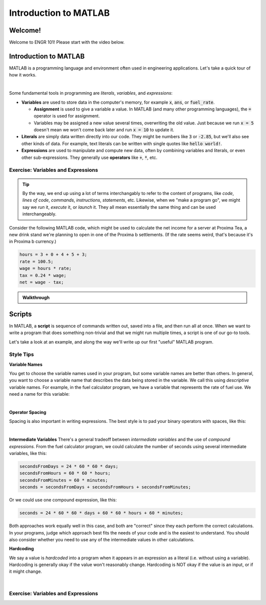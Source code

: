 .. qnum::
   :prefix: Q
   :start: 1

======================
Introduction to MATLAB
======================

^^^^^^^^
Welcome!
^^^^^^^^

Welcome to ENGR 101! Please start with the video below.

.. youtube:: btFcE-fCoGk
  :divid: ch01_01_vid_welcome
  :height: 315
  :width: 560
  :align: center

^^^^^^^^^^^^^^^^^^^^^^
Introduction to MATLAB
^^^^^^^^^^^^^^^^^^^^^^

MATLAB is a programming language and environment often used in engineering applications. Let's take a quick tour of how it works.

.. youtube:: iFrEd4x8g_k
  :divid: ch01_02_vid_variables_and_expressions
  :height: 315
  :width: 560
  :align: center

|

Some fundamental tools in programming are *literals*, *variables*, and *expressions*:

* **Variables** are used to store data in the computer's memory, for example :code:`x`, :code:`ans`, or :code:`fuel_rate`.

  - **Assignment** is used to give a variable a value. In MATLAB (and many other programming languages), the :code:`=` operator is used for assignment.

  - Variables may be assigned a new value several times, overwriting the old value. Just because we run :code:`x = 5` doesn't mean we won't come back later and run :code:`x = 10` to update it. 

* **Literals** are simply data written directly into our code. They might be numbers like :code:`3` or :code:`-2.85`, but we'll also see other kinds of data. For example, text literals can be written with single quotes like :code:`hello world!`.

* **Expressions** are used to manipulate and compute new data, often by combining variables and literals, or even other sub-expressions. They generally use **operators** like :code:`+`, :code:`*`, etc.

-----------------------------------
Exercise: Variables and Expressions
-----------------------------------

.. tip::
  By the way, we end up using a lot of terms interchangably to refer to the content of programs, like *code*, *lines of code*, *commands*, *instructions*, *statements*, etc. Likewise, when we "make a program go", we might say we *run* it, *execute* it, or *launch* it. They all mean essentially the same thing and can be used interchangeably.

Consider the following MATLAB code, which might be used to calculate the net income for a server at Proxima Tea, a new drink stand we're planning to open in one of the Proxima b settlements. (If the rate seems weird, that's because it's in Proxima b currency.)


.. code-block:: matlab

  hours = 3 + 0 + 4 + 5 + 3;
  rate = 100.5;
  wage = hours * rate;
  tax = 0.24 * wage;
  net = wage - tax;

.. shortanswer:: ch01_02_ex_programming_constructs_01

  Give an example of a *variable* from the code above.

.. shortanswer:: ch01_02_ex_programming_constructs_02

  Give an example of a *literal* from the code above.

.. shortanswer:: ch01_02_ex_programming_constructs_03

  Give an example of an *expression* from the code above.

.. admonition:: Walkthrough

  .. reveal:: ch01_02_revealwt_programming_constructs_01

    .. youtube:: Tu4ZUHTl65w
      :divid: ch01_02_wt_programming_constructs_01
      :height: 315
      :width: 560
      :align: center

^^^^^^^
Scripts
^^^^^^^

In MATLAB, a **script** is sequence of commands written out, saved into a file, and then run all at once. When we want to write a program that does something non-trivial and that we might run multiple times, a script is one of our go-to tools.

Let's take a look at an example, and along the way we'll write up our first "useful" MATLAB program.

.. youtube:: iFrEd4x8g_k
  :divid: ch01_03_vid_scripts_01
  :height: 315
  :width: 560
  :align: center


.. youtube:: iFrEd4x8g_k
  :divid: ch01_03_vid_scripts_02
  :height: 315
  :width: 560
  :align: center


----------
Style Tips
----------

**Variable Names**

You get to choose the variable names used in your program, but some variable names are better than others. In general, you want to choose a variable name that describes the data being stored in the variable. We call this using *descriptive* variable names. For example, in the fuel calculator program, we have a variable that represents the rate of fuel use. We need a name for this variable:

.. image:: img/variable_names.png
  :width: 400
  :align: center
  :alt: Use meaningful, descriptive variable names.

|

**Operator Spacing**

Spacing is also important in writing expressions. The best style is to pad your binary operators with spaces, like this:

.. image:: img/operator_spacing.png
  :width: 400
  :align: center
  :alt: Use spaces between operators and their operands.

|

**Intermediate Variables**
There's a general tradeoff between *intermediate variables* and the use of *compound expressions*. From the fuel calculator program, we could calculate the number of seconds using several intermediate variables, like this:

.. code-block:: matlab

  secondsFromDays = 24 * 60 * 60 * days;
  secondsFromHours = 60 * 60 * hours;
  secondsFromMinutes = 60 * minutes;
  seconds = secondsFromDays + secondsFromHours + secondsFromMinutes;

Or we could use one compound expression, like this:

.. code-block:: matlab

  seconds = 24 * 60 * 60 * days + 60 * 60 * hours + 60 * minutes;

Both approaches work equally well in this case, and both are "correct" since they each perform the correct calculations. In your programs, judge which approach best fits the needs of your code and is the easiest to understand. You should also consider whether you need to use any of the intermediate values in other calculations.

**Hardcoding**

We say a value is *hardcoded* into a program when it appears in an expression as a literal (i.e. without using a variable). Hardcoding is generally okay if the value won't reasonably change. Hardcoding is NOT okay if the value is an input, or if it might change.

.. image:: img/hardcoding.png
  :width: 400
  :align: center
  :alt: Use a separate variable for any values that might reasonably change, rather than hardcoding them.

|

-----------------------------------
Exercise: Variables and Expressions
-----------------------------------


